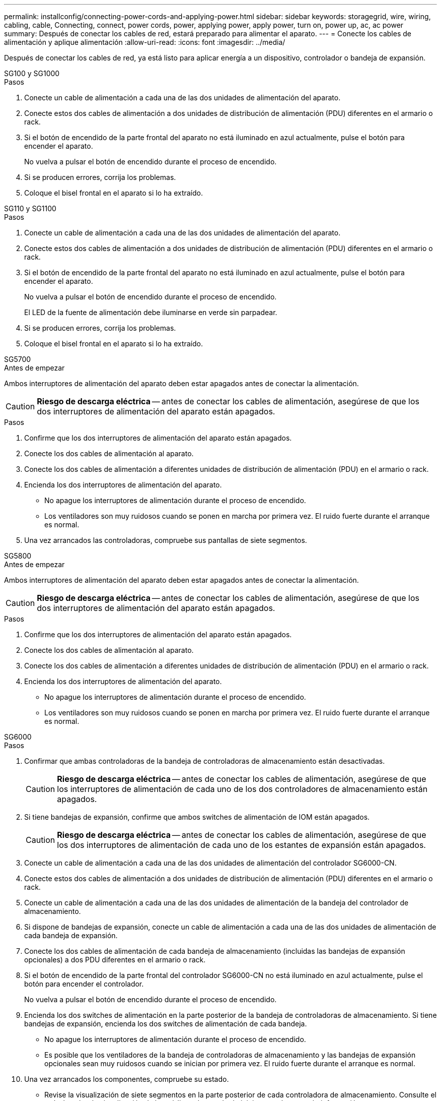 ---
permalink: installconfig/connecting-power-cords-and-applying-power.html 
sidebar: sidebar 
keywords: storagegrid, wire, wiring, cabling, cable, Connecting, connect, power cords, power, applying power, apply power, turn on, power up, ac, ac power 
summary: Después de conectar los cables de red, estará preparado para alimentar el aparato. 
---
= Conecte los cables de alimentación y aplique alimentación
:allow-uri-read: 
:icons: font
:imagesdir: ../media/


[role="lead"]
Después de conectar los cables de red, ya está listo para aplicar energía a un dispositivo, controlador o bandeja de expansión.

[role="tabbed-block"]
====
.SG100 y SG1000
--
.Pasos
. Conecte un cable de alimentación a cada una de las dos unidades de alimentación del aparato.
. Conecte estos dos cables de alimentación a dos unidades de distribución de alimentación (PDU) diferentes en el armario o rack.
. Si el botón de encendido de la parte frontal del aparato no está iluminado en azul actualmente, pulse el botón para encender el aparato.
+
No vuelva a pulsar el botón de encendido durante el proceso de encendido.

. Si se producen errores, corrija los problemas.
. Coloque el bisel frontal en el aparato si lo ha extraído.


--
.SG110 y SG1100
--
.Pasos
. Conecte un cable de alimentación a cada una de las dos unidades de alimentación del aparato.
. Conecte estos dos cables de alimentación a dos unidades de distribución de alimentación (PDU) diferentes en el armario o rack.
. Si el botón de encendido de la parte frontal del aparato no está iluminado en azul actualmente, pulse el botón para encender el aparato.
+
No vuelva a pulsar el botón de encendido durante el proceso de encendido.

+
El LED de la fuente de alimentación debe iluminarse en verde sin parpadear.

. Si se producen errores, corrija los problemas.
. Coloque el bisel frontal en el aparato si lo ha extraído.


--
.SG5700
--
.Antes de empezar
Ambos interruptores de alimentación del aparato deben estar apagados antes de conectar la alimentación.


CAUTION: *Riesgo de descarga eléctrica* -- antes de conectar los cables de alimentación, asegúrese de que los dos interruptores de alimentación del aparato están apagados.

.Pasos
. Confirme que los dos interruptores de alimentación del aparato están apagados.
. Conecte los dos cables de alimentación al aparato.
. Conecte los dos cables de alimentación a diferentes unidades de distribución de alimentación (PDU) en el armario o rack.
. Encienda los dos interruptores de alimentación del aparato.
+
** No apague los interruptores de alimentación durante el proceso de encendido.
** Los ventiladores son muy ruidosos cuando se ponen en marcha por primera vez. El ruido fuerte durante el arranque es normal.


. Una vez arrancados las controladoras, compruebe sus pantallas de siete segmentos.


--
.SG5800
--
.Antes de empezar
Ambos interruptores de alimentación del aparato deben estar apagados antes de conectar la alimentación.


CAUTION: *Riesgo de descarga eléctrica* -- antes de conectar los cables de alimentación, asegúrese de que los dos interruptores de alimentación del aparato están apagados.

.Pasos
. Confirme que los dos interruptores de alimentación del aparato están apagados.
. Conecte los dos cables de alimentación al aparato.
. Conecte los dos cables de alimentación a diferentes unidades de distribución de alimentación (PDU) en el armario o rack.
. Encienda los dos interruptores de alimentación del aparato.
+
** No apague los interruptores de alimentación durante el proceso de encendido.
** Los ventiladores son muy ruidosos cuando se ponen en marcha por primera vez. El ruido fuerte durante el arranque es normal.




--
.SG6000
--
.Pasos
. Confirmar que ambas controladoras de la bandeja de controladoras de almacenamiento están desactivadas.
+

CAUTION: *Riesgo de descarga eléctrica* -- antes de conectar los cables de alimentación, asegúrese de que los interruptores de alimentación de cada uno de los dos controladores de almacenamiento están apagados.

. Si tiene bandejas de expansión, confirme que ambos switches de alimentación de IOM están apagados.
+

CAUTION: *Riesgo de descarga eléctrica* -- antes de conectar los cables de alimentación, asegúrese de que los dos interruptores de alimentación de cada uno de los estantes de expansión están apagados.

. Conecte un cable de alimentación a cada una de las dos unidades de alimentación del controlador SG6000-CN.
. Conecte estos dos cables de alimentación a dos unidades de distribución de alimentación (PDU) diferentes en el armario o rack.
. Conecte un cable de alimentación a cada una de las dos unidades de alimentación de la bandeja del controlador de almacenamiento.
. Si dispone de bandejas de expansión, conecte un cable de alimentación a cada una de las dos unidades de alimentación de cada bandeja de expansión.
. Conecte los dos cables de alimentación de cada bandeja de almacenamiento (incluidas las bandejas de expansión opcionales) a dos PDU diferentes en el armario o rack.
. Si el botón de encendido de la parte frontal del controlador SG6000-CN no está iluminado en azul actualmente, pulse el botón para encender el controlador.
+
No vuelva a pulsar el botón de encendido durante el proceso de encendido.

. Encienda los dos switches de alimentación en la parte posterior de la bandeja de controladoras de almacenamiento. Si tiene bandejas de expansión, encienda los dos switches de alimentación de cada bandeja.
+
** No apague los interruptores de alimentación durante el proceso de encendido.
** Es posible que los ventiladores de la bandeja de controladoras de almacenamiento y las bandejas de expansión opcionales sean muy ruidosos cuando se inician por primera vez. El ruido fuerte durante el arranque es normal.


. Una vez arrancados los componentes, compruebe su estado.
+
** Revise la visualización de siete segmentos en la parte posterior de cada controladora de almacenamiento. Consulte el artículo sobre la visualización de los códigos de estado de inicio para obtener más información.
** Compruebe que el botón de encendido situado en la parte frontal del controlador SG6000-CN está encendido.


. Si se producen errores, corrija los problemas.
. Fije el bisel frontal al controlador SG6000-CN si se ha retirado.


--
.SG6100
--
*SGF6112*:

.Pasos
. Conecte un cable de alimentación a cada una de las dos unidades de alimentación del aparato.
. Conecte estos dos cables de alimentación a dos unidades de distribución de alimentación (PDU) diferentes en el armario o rack.
. Si el botón de encendido de la parte frontal del aparato no está iluminado en azul actualmente, pulse el botón para encender el aparato.
. No vuelva a pulsar el botón de encendido durante el proceso de encendido.
. El LED de la fuente de alimentación debe iluminarse en verde sin parpadear.
. Si se producen errores, corrija los problemas.
. Coloque el bisel frontal en el aparato si lo ha extraído.


*SG6160*:

.Pasos
. Confirmar que ambas controladoras de la bandeja de controladoras de almacenamiento están desactivadas.
+

CAUTION: *Riesgo de descarga eléctrica* -- antes de conectar los cables de alimentación, asegúrese de que los interruptores de alimentación de cada uno de los dos controladores de almacenamiento están apagados.

. Si tiene bandejas de expansión, confirme que ambos switches de alimentación de IOM están apagados.
+

CAUTION: *Riesgo de descarga eléctrica* -- antes de conectar los cables de alimentación, asegúrese de que los dos interruptores de alimentación de cada uno de los estantes de expansión están apagados.

. Conecte un cable de alimentación a cada una de las dos unidades de alimentación del controlador SG6100-CN.
. Conecte estos dos cables de alimentación a dos unidades de distribución de alimentación (PDU) diferentes en el armario o rack.
. Conecte un cable de alimentación a cada una de las dos unidades de alimentación de la bandeja del controlador de almacenamiento.
. Si dispone de bandejas de expansión, conecte un cable de alimentación a cada una de las dos unidades de alimentación de cada bandeja de expansión.
. Conecte los dos cables de alimentación de cada bandeja de almacenamiento (incluidas las bandejas de expansión opcionales) a dos PDU diferentes en el armario o rack.
. Si el botón de encendido de la parte frontal del controlador SG6100-CN no está iluminado en azul, pulse el botón para encender el controlador.
+
No vuelva a pulsar el botón de encendido durante el proceso de encendido.

. Encienda los dos switches de alimentación en la parte posterior de la bandeja de controladoras de almacenamiento. Si tiene bandejas de expansión, encienda los dos switches de alimentación de cada bandeja.
+
** No apague los interruptores de alimentación durante el proceso de encendido.
** Es posible que los ventiladores de la bandeja de controladoras de almacenamiento y las bandejas de expansión opcionales sean muy ruidosos cuando se inician por primera vez. El ruido fuerte durante el arranque es normal.


. Una vez arrancados los componentes, compruebe que el botón de encendido en la parte frontal del controlador SG6100-CN esté encendido.
. Si se producen errores, corrija los problemas.
. Conecte el panel frontal a la controladora SG6100-CN si se ha extraído.


--
====
.Información relacionada
link:viewing-status-indicators.html["Ver indicadores de estado"]
